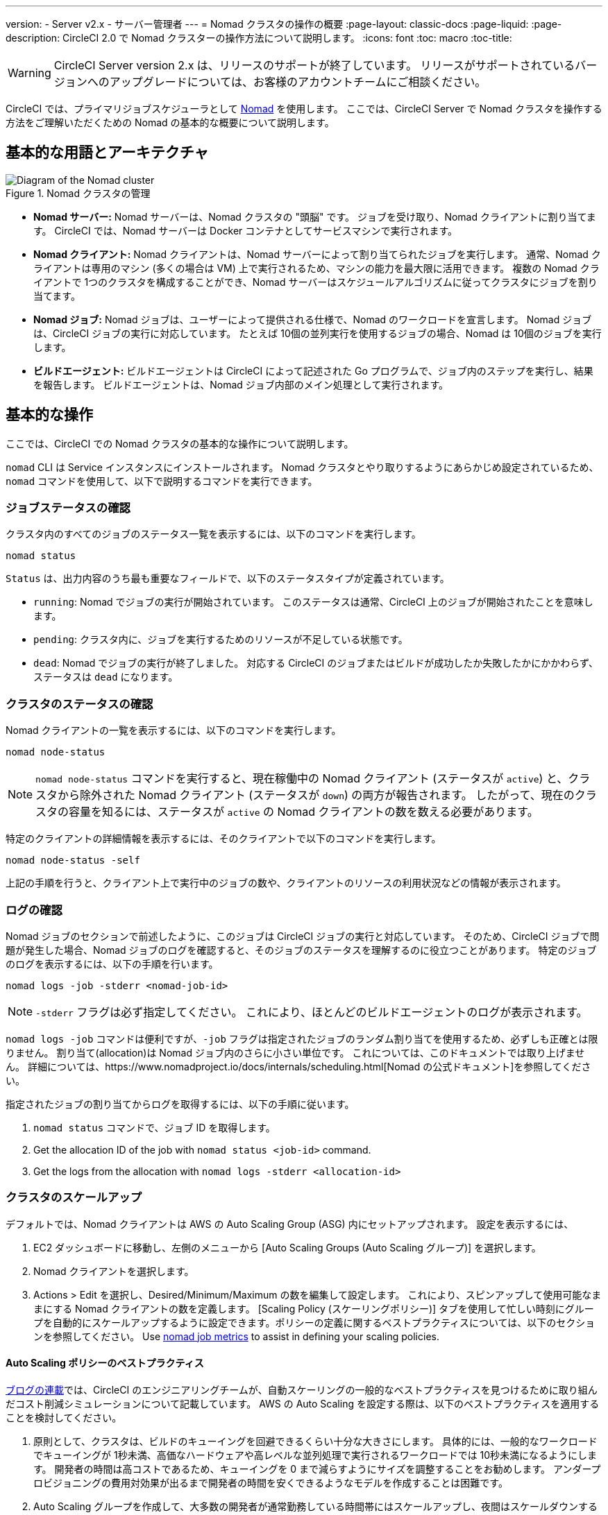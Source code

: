 ---
version:
- Server v2.x
- サーバー管理者
---
= Nomad クラスタの操作の概要
:page-layout: classic-docs
:page-liquid:
:page-description: CircleCI 2.0 で Nomad クラスターの操作方法について説明します。
:icons: font
:toc: macro
:toc-title:

WARNING: CircleCI Server version 2.x は、リリースのサポートが終了しています。 リリースがサポートされているバージョンへのアップグレードについては、お客様のアカウントチームにご相談ください。

CircleCI では、プライマリジョブスケジューラとして https://www.hashicorp.com/blog/nomad-announcement/[Nomad] を使用します。 ここでは、CircleCI Server で Nomad クラスタを操作する方法をご理解いただくための Nomad の基本的な概要について説明します。

toc::[]

== 基本的な用語とアーキテクチャ

.Nomad クラスタの管理
image::nomad-diagram-v2.png[Diagram of the Nomad cluster]
<<<
- **Nomad サーバー:** Nomad サーバーは、Nomad クラスタの "頭脳" です。 ジョブを受け取り、Nomad クライアントに割り当てます。 CircleCI では、Nomad サーバーは Docker コンテナとしてサービスマシンで実行されます。

- **Nomad クライアント:** Nomad クライアントは、Nomad サーバーによって割り当てられたジョブを実行します。 通常、Nomad クライアントは専用のマシン (多くの場合は VM) 上で実行されるため、マシンの能力を最大限に活用できます。 複数の Nomad クライアントで 1つのクラスタを構成することができ、Nomad サーバーはスケジュールアルゴリズムに従ってクラスタにジョブを割り当てます。

- **Nomad ジョブ:** Nomad ジョブは、ユーザーによって提供される仕様で、Nomad のワークロードを宣言します。 Nomad ジョブは、CircleCI ジョブの実行に対応しています。 たとえば 10個の並列実行を使用するジョブの場合、Nomad は 10個のジョブを実行します。

- **ビルドエージェント:** ビルドエージェントは CircleCI によって記述された Go プログラムで、ジョブ内のステップを実行し、結果を報告します。 ビルドエージェントは、Nomad ジョブ内部のメイン処理として実行されます。

== 基本的な操作

ここでは、CircleCI での Nomad クラスタの基本的な操作について説明します。

`nomad` CLI は Service インスタンスにインストールされます。 Nomad クラスタとやり取りするようにあらかじめ設定されているため、`nomad` コマンドを使用して、以下で説明するコマンドを実行できます。

=== ジョブステータスの確認

クラスタ内のすべてのジョブのステータス一覧を表示するには、以下のコマンドを実行します。

```shell
nomad status
```

`Status` は、出力内容のうち最も重要なフィールドで、以下のステータスタイプが定義されています。

- `running`: Nomad でジョブの実行が開始されています。 このステータスは通常、CircleCI 上のジョブが開始されたことを意味します。

- `pending`: クラスタ内に、ジョブを実行するためのリソースが不足している状態です。

- `dead`: Nomad でジョブの実行が終了しました。 対応する CircleCI のジョブまたはビルドが成功したか失敗したかにかかわらず、ステータスは `dead` になります。

=== クラスタのステータスの確認

Nomad クライアントの一覧を表示するには、以下のコマンドを実行します。

```shell
nomad node-status

```

NOTE: `nomad node-status` コマンドを実行すると、現在稼働中の Nomad クライアント (ステータスが `active`) と、クラスタから除外された Nomad クライアント (ステータスが `down`) の両方が報告されます。 したがって、現在のクラスタの容量を知るには、ステータスが `active` の Nomad クライアントの数を数える必要があります。

特定のクライアントの詳細情報を表示するには、そのクライアントで以下のコマンドを実行します。

```shell
nomad node-status -self
```

上記の手順を行うと、クライアント上で実行中のジョブの数や、クライアントのリソースの利用状況などの情報が表示されます。

=== ログの確認

Nomad ジョブのセクションで前述したように、このジョブは CircleCI ジョブの実行と対応しています。 そのため、CircleCI ジョブで問題が発生した場合、Nomad ジョブのログを確認すると、そのジョブのステータスを理解するのに役立つことがあります。 特定のジョブのログを表示するには、以下の手順を行います。

```shell
nomad logs -job -stderr <nomad-job-id>
```

NOTE: `-stderr` フラグは必ず指定してください。 これにより、ほとんどのビルドエージェントのログが表示されます。

`nomad logs -job` コマンドは便利ですが、`-job` フラグは指定されたジョブのランダム割り当てを使用するため、必ずしも正確とは限りません。 `割り当て`(allocation)は Nomad ジョブ内のさらに小さい単位です。 これについては、このドキュメントでは取り上げません。 詳細については、https://www.nomadproject.io/docs/internals/scheduling.html[Nomad の公式ドキュメント]を参照してください。

指定されたジョブの割り当てからログを取得するには、以下の手順に従います。

. `nomad status` コマンドで、ジョブ ID を取得します。
. Get the allocation ID of the job with `nomad status <job-id>` command.
. Get the logs from the allocation with `nomad logs -stderr <allocation-id>`

// ## Scaling the Nomad Cluster
// Nomad itself does not provide a scaling method for cluster, so you must implement one. This section provides basic operations regarding scaling a cluster.

=== クラスタのスケールアップ

デフォルトでは、Nomad クライアントは AWS の Auto Scaling Group (ASG) 内にセットアップされます。 設定を表示するには、

. EC2 ダッシュボードに移動し、左側のメニューから [Auto Scaling Groups (Auto Scaling グループ)] を選択します。
. Nomad クライアントを選択します。
. Actions > Edit を選択し、Desired/Minimum/Maximum の数を編集して設定します。 これにより、スピンアップして使用可能なままにする Nomad クライアントの数を定義します。 [Scaling Policy (スケーリングポリシー)] タブを使用して忙しい時刻にグループを自動的にスケールアップするように設定できます。ポリシーの定義に関するベストプラクティスについては、以下のセクションを参照してください。 Use <<monitoring#nomad-job-metrics, nomad job metrics>> to assist in defining your scaling policies.

==== Auto Scaling ポリシーのベストプラクティス

https://circleci.com/ja/blog/mathematical-justification-for-not-letting-builds-queue/[ブログの連載]では、CircleCI のエンジニアリングチームが、自動スケーリングの一般的なベストプラクティスを見つけるために取り組んだコスト削減シミュレーションについて記載しています。 AWS の Auto Scaling を設定する際は、以下のベストプラクティスを適用することを検討してください。

. 原則として、クラスタは、ビルドのキューイングを回避できるくらい十分な大きさにします。 具体的には、一般的なワークロードでキューイングが 1秒未満、高価なハードウェアや高レベルな並列処理で実行されるワークロードでは 10秒未満になるようにします。 開発者の時間は高コストであるため、キューイングを 0 まで減らすようにサイズを調整することをお勧めします。 アンダープロビジョニングの費用対効果が出るまで開発者の時間を安くできるようなモデルを作成することは困難です。

. Auto Scaling グループを作成して、大多数の開発者が通常勤務している時間帯にはスケールアップし、夜間はスケールダウンするようなステップスケーリングポリシーを適用します。 平日の勤務時間中にスケールアップし、夜間にスケールダウンしておくことで、トラフィックが少ない夜間にオーバープロビジョニングを発生させることなく、開発のピーク時に待ち時間を抑制するのがベスト プラクティスです。 なお、過去の数多くのビルドデータによると、通常の勤務時間中のデータセットはおおむね正規分布になっています。

一方で、トラフィックの変動に基づく自動スケーリングを 1 日中行う設定では、起動に長く時間がかかりすぎるため、リアルタイムにキューイングを回避できないことがモデリングから明らかになっています。 そのような状況では、http://docs.aws.amazon.com/autoscaling/latest/userguide/as-scaling-simple-step.html[ステップ ポリシーに関する Amazon のドキュメント]に従って、Auto Scaling とともに CloudWatch アラームを設定してください。

// commenting until we have non-aws installations?
// Scaling up Nomad cluster is very straightforward. To scale up, you need to register new Nomad clients into the cluster. If a Nomad client knows the IP addresses of Nomad servers, then the client can register to the cluster automatically.
// HashiCorp recommends using Consul or other service discovery mechanisms to make this more robust in production. For more information, see the following pages in the official documentation for [Clustering](https://www.nomadproject.io/intro/getting-started/cluster.html), [Service Discovery](https://www.nomadproject.io/docs/service-discovery/index.html), and [Consul Integration](https://www.nomadproject.io/docs/agent/configuration/consul.html).

=== Nomad クライアントのシャットダウン

Nomad クライアントをシャットダウンするときは、まずクライアントをドレイン (`drain`) モードに設定する必要があります。 `drain` モードのクライアントでは、それまでに割り当てられたジョブは完了しますが、新たにジョブを割り当てることはできません。

. クライアントをドレインするには、クライアントにログインし、`node-drain` コマンドを以下のように使用して、クライアントをドレインモードに設定します。
+
```shell
nomad node-drain -self -enable
```
. 次に、`node-status` コマンドを使用してクライアントがドレインモードに変更されていることを確認します。
+
```shell
nomad node-status -self
```

また、下記のコマンドにノード ID を代入して実行し、リモートノードをドレインモードに設定することもできます。
```shell
nomad node-drain -enable -yes <node-id>
```

=== クライアントクラスタのスケールダウン

クライアントをシャットダウンするメカニズムを設定するには、まずクライアントを `drain` モードに変更し、すべてのジョブが完了してから、クライアントを終了させます。 また、https://docs.aws.amazon.com/autoscaling/ec2/userguide/lifecycle-hooks.html[ASG ライフサイクルフック]を設定することで、インスタンスをスケールダウンするスクリプトをトリガーできます。

このスクリプトで、上述のコマンドを使用して以下の手順を実行します。

1. インスタンスをドレインモードに設定します。
2. インスタンスで実行中のジョブを確認し、ジョブが完了するのを待ちます。
3. インスタンスを終了します。
